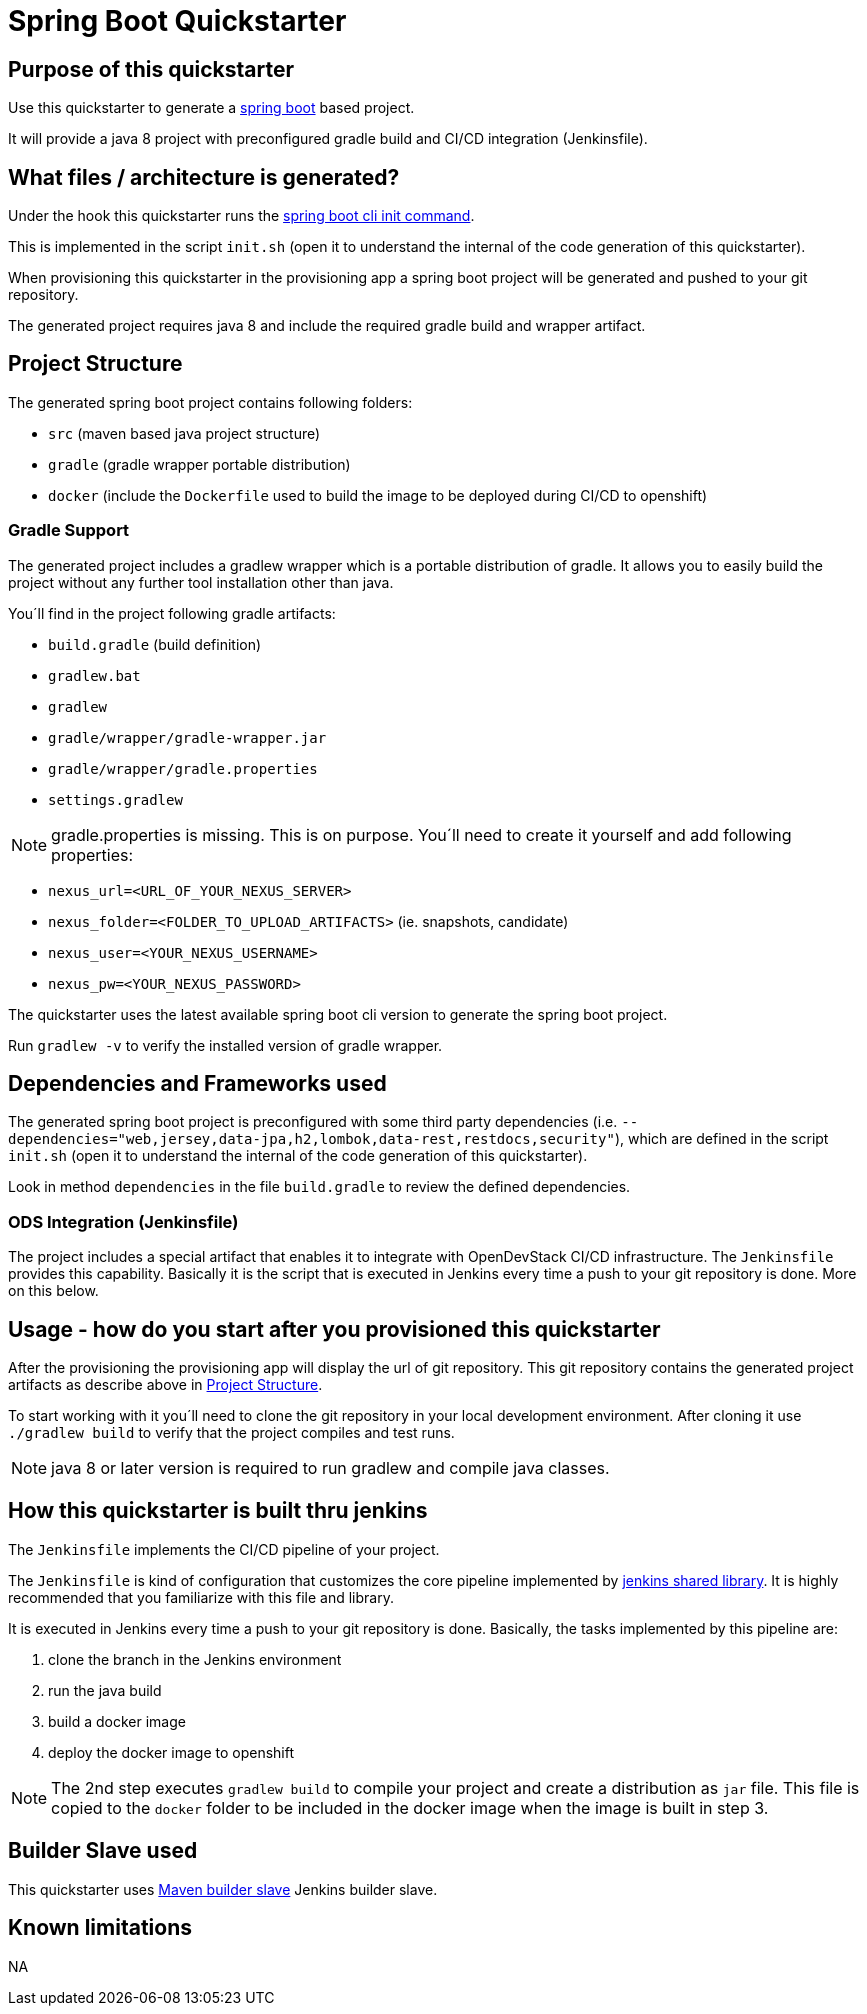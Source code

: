 = Spring Boot Quickstarter

== Purpose of this quickstarter

Use this quickstarter to generate a https://www.tutorialspoint.com/spring_boot/index.htm[spring boot] based project.

It will provide a java 8 project with preconfigured gradle build and CI/CD integration (Jenkinsfile).

== What files / architecture is generated?

Under the hook this quickstarter runs the https://docs.spring.io/spring-boot/docs/current/reference/htmlsingle/#cli-init[spring boot cli init command].

This is implemented in the script `init.sh` (open it to understand the internal of the code generation of this quickstarter).

When provisioning this quickstarter in the provisioning app a spring boot project will be generated and pushed to your git repository.

The generated project requires java 8 and include the required gradle build and wrapper artifact.

== Project Structure

The generated spring boot project contains following folders:

* `src` (maven based java project structure)
* `gradle` (gradle wrapper portable distribution)
* `docker` (include the `Dockerfile` used to build the image to be deployed during CI/CD to openshift)

=== Gradle Support

The generated project includes a gradlew wrapper which is a portable distribution of gradle.
It allows you to easily build the project without any further tool installation other than java.

You´ll find in the project following gradle artifacts:

* `build.gradle` (build definition)
* `gradlew.bat`
* `gradlew`
* `gradle/wrapper/gradle-wrapper.jar`
* `gradle/wrapper/gradle.properties`
* `settings.gradlew`

NOTE: gradle.properties is missing. This is on purpose. You´ll need to create it yourself and add following properties:

* `nexus_url=<URL_OF_YOUR_NEXUS_SERVER>`
* `nexus_folder=<FOLDER_TO_UPLOAD_ARTIFACTS>` (ie. snapshots, candidate)
* `nexus_user=<YOUR_NEXUS_USERNAME>`
* `nexus_pw=<YOUR_NEXUS_PASSWORD>`

The quickstarter uses the latest available spring boot cli version to generate the spring boot project.

Run `gradlew -v` to verify the installed version of gradle wrapper.

== Dependencies and Frameworks used

The generated spring boot project is preconfigured with some third party dependencies (i.e. `--dependencies="web,jersey,data-jpa,h2,lombok,data-rest,restdocs,security"`), which are defined in the script `init.sh` (open it to understand the internal of the code generation of this quickstarter).

Look in method `dependencies` in the file `build.gradle` to review the defined dependencies.

=== ODS Integration (Jenkinsfile)

The project includes a special artifact that enables it to integrate with OpenDevStack CI/CD infrastructure.
The `Jenkinsfile` provides this capability.
Basically it is the script that is executed in Jenkins every time a push to your git repository is done. More on this below.

== Usage - how do you start after you provisioned this quickstarter

After the provisioning the provisioning app will display the url of git repository.
This git repository contains the generated project artifacts as describe above in <<project-structure,Project Structure>>.

To start working with it you´ll need to clone the git repository in your local development environment.
After cloning it use `./gradlew build` to verify that the project compiles and test runs.

NOTE: java 8 or later version is required to run gradlew and compile java classes.

== How this quickstarter is built thru jenkins

The `Jenkinsfile` implements the CI/CD pipeline of your project.

The `Jenkinsfile` is kind of configuration that customizes the core pipeline implemented by https://github.com/opendevstack/ods-jenkins-shared-library[jenkins shared library].
It is highly recommended that you familiarize with this file and library.

It is executed in Jenkins every time a push to your git repository is done.
Basically, the tasks implemented by this pipeline are:

. clone the branch in the Jenkins environment
. run the java build
. build a docker image
. deploy the docker image to openshift

NOTE: The 2nd step executes `gradlew build` to compile your project and create a distribution as `jar` file.
This file is copied to the `docker` folder to be included in the docker image when the image is built in step 3.

== Builder Slave used

This quickstarter uses
https://github.com/opendevstack/ods-project-quickstarters/tree/master/jenkins-slaves/maven[Maven builder slave] Jenkins builder slave.

== Known limitations

NA
